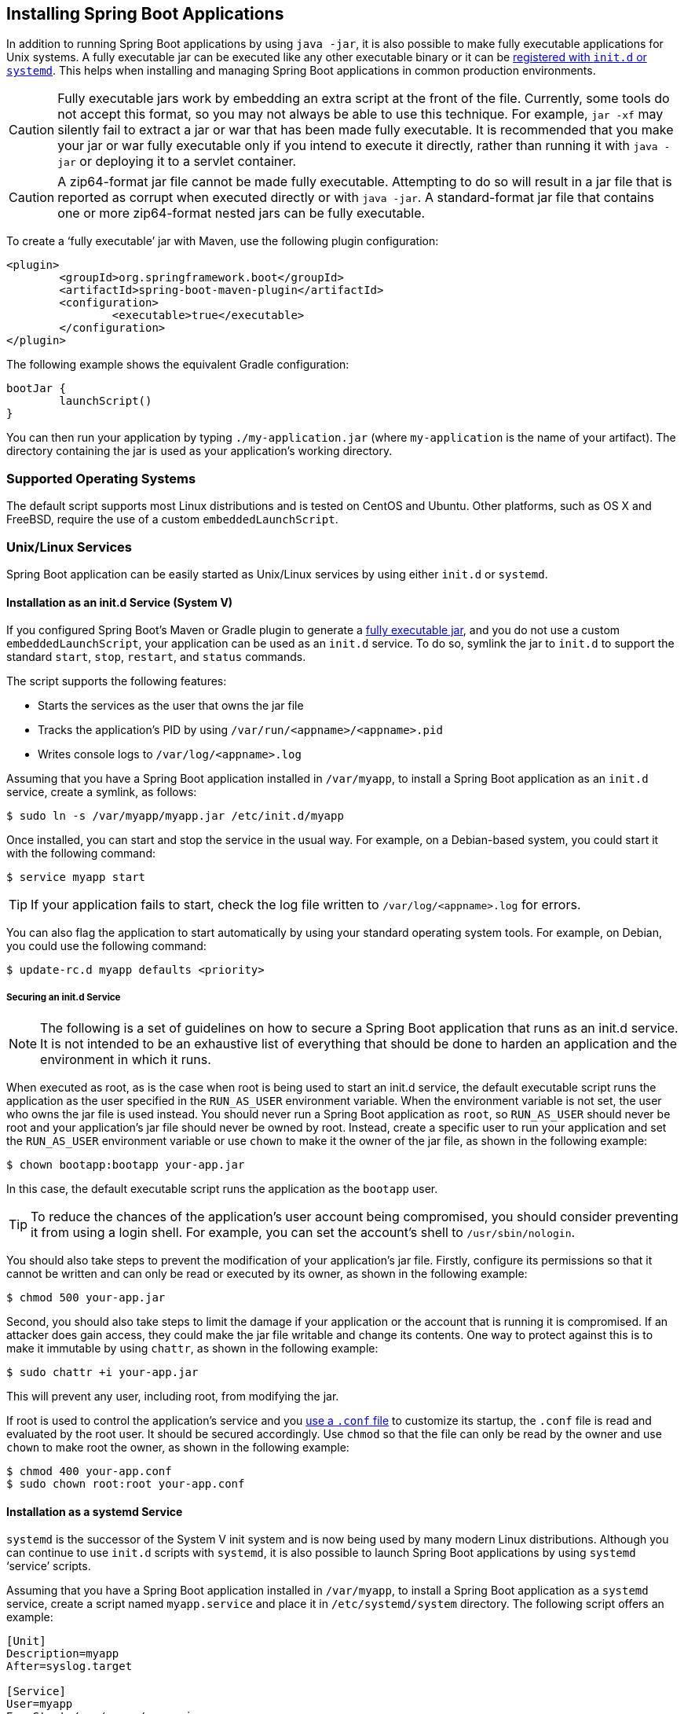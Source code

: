 [[deployment.installing]]
== Installing Spring Boot Applications
In addition to running Spring Boot applications by using `java -jar`, it is also possible to make fully executable applications for Unix systems.
A fully executable jar can be executed like any other executable binary or it can be <<deployment#deployment.installing.nix-services,registered with `init.d` or `systemd`>>.
This helps when installing and managing Spring Boot applications in common production environments.

CAUTION: Fully executable jars work by embedding an extra script at the front of the file.
Currently, some tools do not accept this format, so you may not always be able to use this technique.
For example, `jar -xf` may silently fail to extract a jar or war that has been made fully executable.
It is recommended that you make your jar or war fully executable only if you intend to execute it directly, rather than running it with `java -jar` or deploying it to a servlet container.

CAUTION: A zip64-format jar file cannot be made fully executable.
Attempting to do so will result in a jar file that is reported as corrupt when executed directly or with `java -jar`.
A standard-format jar file that contains one or more zip64-format nested jars can be fully executable.

To create a '`fully executable`' jar with Maven, use the following plugin configuration:

[source,xml,indent=0,subs="verbatim"]
----
	<plugin>
		<groupId>org.springframework.boot</groupId>
		<artifactId>spring-boot-maven-plugin</artifactId>
		<configuration>
			<executable>true</executable>
		</configuration>
	</plugin>
----

The following example shows the equivalent Gradle configuration:

[source,gradle,indent=0,subs="verbatim"]
----
	bootJar {
		launchScript()
	}
----

You can then run your application by typing `./my-application.jar` (where `my-application` is the name of your artifact).
The directory containing the jar is used as your application's working directory.



[[deployment.installing.supported-operating-systems]]
=== Supported Operating Systems
The default script supports most Linux distributions and is tested on CentOS and Ubuntu.
Other platforms, such as OS X and FreeBSD, require the use of a custom `embeddedLaunchScript`.



[[deployment.installing.nix-services]]
=== Unix/Linux Services
Spring Boot application can be easily started as Unix/Linux services by using either `init.d` or `systemd`.



[[deployment.installing.nix-services.init-d]]
==== Installation as an init.d Service (System V)
If you configured Spring Boot's Maven or Gradle plugin to generate a <<deployment#deployment.installing, fully executable jar>>, and you do not use a custom `embeddedLaunchScript`, your application can be used as an `init.d` service.
To do so, symlink the jar to `init.d` to support the standard `start`, `stop`, `restart`, and `status` commands.

The script supports the following features:

* Starts the services as the user that owns the jar file
* Tracks the application's PID by using `/var/run/<appname>/<appname>.pid`
* Writes console logs to `/var/log/<appname>.log`

Assuming that you have a Spring Boot application installed in `/var/myapp`, to install a Spring Boot application as an `init.d` service, create a symlink, as follows:

[source,shell,indent=0,subs="verbatim"]
----
	$ sudo ln -s /var/myapp/myapp.jar /etc/init.d/myapp
----

Once installed, you can start and stop the service in the usual way.
For example, on a Debian-based system, you could start it with the following command:

[source,shell,indent=0,subs="verbatim"]
----
	$ service myapp start
----

TIP: If your application fails to start, check the log file written to `/var/log/<appname>.log` for errors.

You can also flag the application to start automatically by using your standard operating system tools.
For example, on Debian, you could use the following command:

[source,shell,indent=0,subs="verbatim"]
----
	$ update-rc.d myapp defaults <priority>
----



[[deployment.installing.nix-services.init-d.securing]]
===== Securing an init.d Service
NOTE: The following is a set of guidelines on how to secure a Spring Boot application that runs as an init.d service.
It is not intended to be an exhaustive list of everything that should be done to harden an application and the environment in which it runs.

When executed as root, as is the case when root is being used to start an init.d service, the default executable script runs the application as the user specified in the `RUN_AS_USER` environment variable.
When the environment variable is not set, the user who owns the jar file is used instead.
You should never run a Spring Boot application as `root`, so `RUN_AS_USER` should never be root and your application's jar file should never be owned by root.
Instead, create a specific user to run your application and set the `RUN_AS_USER` environment variable or use `chown` to make it the owner of the jar file, as shown in the following example:

[source,shell,indent=0,subs="verbatim"]
----
	$ chown bootapp:bootapp your-app.jar
----

In this case, the default executable script runs the application as the `bootapp` user.

TIP: To reduce the chances of the application's user account being compromised, you should consider preventing it from using a login shell.
For example, you can set the account's shell to `/usr/sbin/nologin`.

You should also take steps to prevent the modification of your application's jar file.
Firstly, configure its permissions so that it cannot be written and can only be read or executed by its owner, as shown in the following example:

[source,shell,indent=0,subs="verbatim"]
----
	$ chmod 500 your-app.jar
----

Second, you should also take steps to limit the damage if your application or the account that is running it is compromised.
If an attacker does gain access, they could make the jar file writable and change its contents.
One way to protect against this is to make it immutable by using `chattr`, as shown in the following example:

[source,shell,indent=0,subs="verbatim"]
----
	$ sudo chattr +i your-app.jar
----

This will prevent any user, including root, from modifying the jar.

If root is used to control the application's service and you <<deployment#deployment.installing.nix-services.script-customization.when-running.conf-file, use a `.conf` file>> to customize its startup, the `.conf` file is read and evaluated by the root user.
It should be secured accordingly.
Use `chmod` so that the file can only be read by the owner and use `chown` to make root the owner, as shown in the following example:

[source,shell,indent=0,subs="verbatim"]
----
	$ chmod 400 your-app.conf
	$ sudo chown root:root your-app.conf
----



[[deployment.installing.nix-services.system-d]]
==== Installation as a systemd Service
`systemd` is the successor of the System V init system and is now being used by many modern Linux distributions.
Although you can continue to use `init.d` scripts with `systemd`, it is also possible to launch Spring Boot applications by using `systemd` '`service`' scripts.

Assuming that you have a Spring Boot application installed in `/var/myapp`, to install a Spring Boot application as a `systemd` service, create a script named `myapp.service` and place it in `/etc/systemd/system` directory.
The following script offers an example:

[indent=0]
----
	[Unit]
	Description=myapp
	After=syslog.target

	[Service]
	User=myapp
	ExecStart=/var/myapp/myapp.jar
	SuccessExitStatus=143

	[Install]
	WantedBy=multi-user.target
----

IMPORTANT: Remember to change the `Description`, `User`, and `ExecStart` fields for your application.

NOTE: The `ExecStart` field does not declare the script action command, which means that the `run` command is used by default.

Note that, unlike when running as an `init.d` service, the user that runs the application, the PID file, and the console log file are managed by `systemd` itself and therefore must be configured by using appropriate fields in the '`service`' script.
Consult the https://www.freedesktop.org/software/systemd/man/systemd.service.html[service unit configuration man page] for more details.

To flag the application to start automatically on system boot, use the following command:

[source,shell,indent=0,subs="verbatim"]
----
	$ systemctl enable myapp.service
----

Refer to `man systemctl` for more details.



[[deployment.installing.nix-services.script-customization]]
==== Customizing the Startup Script
The default embedded startup script written by the Maven or Gradle plugin can be customized in a number of ways.
For most people, using the default script along with a few customizations is usually enough.
If you find you cannot customize something that you need to, use the `embeddedLaunchScript` option to write your own file entirely.



[[deployment.installing.nix-services.script-customization.when-written]]
===== Customizing the Start Script When It Is Written
It often makes sense to customize elements of the start script as it is written into the jar file.
For example, init.d scripts can provide a "`description`".
Since you know the description up front (and it need not change), you may as well provide it when the jar is generated.

To customize written elements, use the `embeddedLaunchScriptProperties` option of the Spring Boot Maven plugin or the {spring-boot-gradle-plugin-docs}#packaging-executable-configuring-launch-script[`properties` property of the Spring Boot Gradle plugin's `launchScript`].

The following property substitutions are supported with the default script:

[cols="1,3,3,3"]
|===
| Name | Description | Gradle default | Maven default

| `mode`
| The script mode.
| `auto`
| `auto`

| `initInfoProvides`
| The `Provides` section of "`INIT INFO`"
| `${task.baseName}`
| `${project.artifactId}`

| `initInfoRequiredStart`
| `Required-Start` section of "`INIT INFO`".
| `$remote_fs $syslog $network`
| `$remote_fs $syslog $network`

| `initInfoRequiredStop`
| `Required-Stop` section of "`INIT INFO`".
| `$remote_fs $syslog $network`
| `$remote_fs $syslog $network`

| `initInfoDefaultStart`
| `Default-Start` section of "`INIT INFO`".
| `2 3 4 5`
| `2 3 4 5`

| `initInfoDefaultStop`
| `Default-Stop` section of "`INIT INFO`".
| `0 1 6`
| `0 1 6`

| `initInfoShortDescription`
| `Short-Description` section of "`INIT INFO`".
| Single-line version of `${project.description}` (falling back to `${task.baseName}`)
| `${project.name}`

| `initInfoDescription`
| `Description` section of "`INIT INFO`".
| `${project.description}` (falling back to `${task.baseName}`)
| `${project.description}` (falling back to `${project.name}`)

| `initInfoChkconfig`
| `chkconfig` section of "`INIT INFO`"
| `2345 99 01`
| `2345 99 01`

| `confFolder`
| The default value for `CONF_FOLDER`
| Folder containing the jar
| Folder containing the jar

| `inlinedConfScript`
| Reference to a file script that should be inlined in the default launch script.
  This can be used to set environmental variables such as `JAVA_OPTS` before any external config files are loaded
|
|

| `logFolder`
| Default value for `LOG_FOLDER`.
  Only valid for an `init.d` service
|
|

| `logFilename`
| Default value for `LOG_FILENAME`.
  Only valid for an `init.d` service
|
|

| `pidFolder`
| Default value for `PID_FOLDER`.
  Only valid for an `init.d` service
|
|

| `pidFilename`
| Default value for the name of the PID file in `PID_FOLDER`.
  Only valid for an `init.d` service
|
|

| `useStartStopDaemon`
| Whether the `start-stop-daemon` command, when it is available, should be used to control the process
| `true`
| `true`

| `stopWaitTime`
| Default value for `STOP_WAIT_TIME` in seconds.
  Only valid for an `init.d` service
| 60
| 60
|===



[[deployment.installing.nix-services.script-customization.when-running]]
===== Customizing a Script When It Runs
For items of the script that need to be customized _after_ the jar has been written, you can use environment variables or a <<deployment#deployment.installing.nix-services.script-customization.when-running.conf-file, config file>>.

The following environment properties are supported with the default script:

[cols="1,6"]
|===
| Variable | Description

| `MODE`
| The "`mode`" of operation.
  The default depends on the way the jar was built but is usually `auto` (meaning it tries to guess if it is an init script by checking if it is a symlink in a directory called `init.d`).
  You can explicitly set it to `service` so that the `stop\|start\|status\|restart` commands work or to `run` if you want to run the script in the foreground.

| `RUN_AS_USER`
| The user that will be used to run the application.
  When not set, the user that owns the jar file will be used.

| `USE_START_STOP_DAEMON`
| Whether the `start-stop-daemon` command, when it is available, should be used to control the process.
  Defaults to `true`.

| `PID_FOLDER`
| The root name of the pid folder (`/var/run` by default).

| `LOG_FOLDER`
| The name of the folder in which to put log files (`/var/log` by default).

| `CONF_FOLDER`
| The name of the folder from which to read .conf files (same folder as jar-file by default).

| `LOG_FILENAME`
| The name of the log file in the `LOG_FOLDER` (`<appname>.log` by default).

| `APP_NAME`
| The name of the app.
  If the jar is run from a symlink, the script guesses the app name.
  If it is not a symlink or you want to explicitly set the app name, this can be useful.

| `RUN_ARGS`
| The arguments to pass to the program (the Spring Boot app).

| `JAVA_HOME`
| The location of the `java` executable is discovered by using the `PATH` by default, but you can set it explicitly if there is an executable file at `$JAVA_HOME/bin/java`.

| `JAVA_OPTS`
| Options that are passed to the JVM when it is launched.

| `JARFILE`
| The explicit location of the jar file, in case the script is being used to launch a jar that it is not actually embedded.

| `DEBUG`
| If not empty, sets the `-x` flag on the shell process, allowing you to see the logic in the script.

| `STOP_WAIT_TIME`
| The time in seconds to wait when stopping the application before forcing a shutdown (`60` by default).
|===

NOTE: The `PID_FOLDER`, `LOG_FOLDER`, and `LOG_FILENAME` variables are only valid for an `init.d` service.
For `systemd`, the equivalent customizations are made by using the '`service`' script.
See the https://www.freedesktop.org/software/systemd/man/systemd.service.html[service unit configuration man page] for more details.



[[deployment.installing.nix-services.script-customization.when-running.conf-file]]
With the exception of `JARFILE` and `APP_NAME`, the settings listed in the preceding section can be configured by using a `.conf` file.
The file is expected to be next to the jar file and have the same name but suffixed with `.conf` rather than `.jar`.
For example, a jar named `/var/myapp/myapp.jar` uses the configuration file named `/var/myapp/myapp.conf`, as shown in the following example:

.myapp.conf
[indent=0,subs="verbatim"]
----
	JAVA_OPTS=-Xmx1024M
	LOG_FOLDER=/custom/log/folder
----

TIP:  If you do not like having the config file next to the jar file, you can set a `CONF_FOLDER` environment variable to customize the location of the config file.

To learn about securing this file appropriately, see <<deployment#deployment.installing.nix-services.init-d.securing,the guidelines for securing an init.d service>>.



[[deployment.installing.windows-services]]
=== Microsoft Windows Services
A Spring Boot application can be started as a Windows service by using https://github.com/kohsuke/winsw[`winsw`].

A (https://github.com/snicoll/spring-boot-daemon[separately maintained sample]) describes step-by-step how you can create a Windows service for your Spring Boot application.
